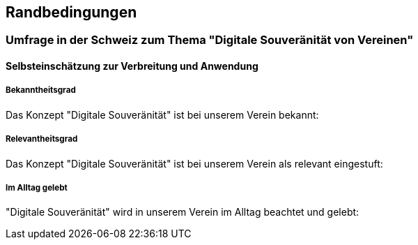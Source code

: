 ifndef::imagesdir[:imagesdir: ../images]

[[section-architecture-constraints]]
== Randbedingungen

=== Umfrage in der Schweiz zum Thema "Digitale Souveränität von Vereinen"

==== Selbsteinschätzung zur Verbreitung und Anwendung

===== Bekanntheitsgrad

Das Konzept "Digitale Souveränität" ist bei unserem Verein bekannt:

===== Relevantheitsgrad

Das Konzept "Digitale Souveränität" ist bei unserem Verein als relevant eingestuft:

===== Im Alltag gelebt

"Digitale Souveränität" wird in unserem Verein im Alltag beachtet und gelebt:
